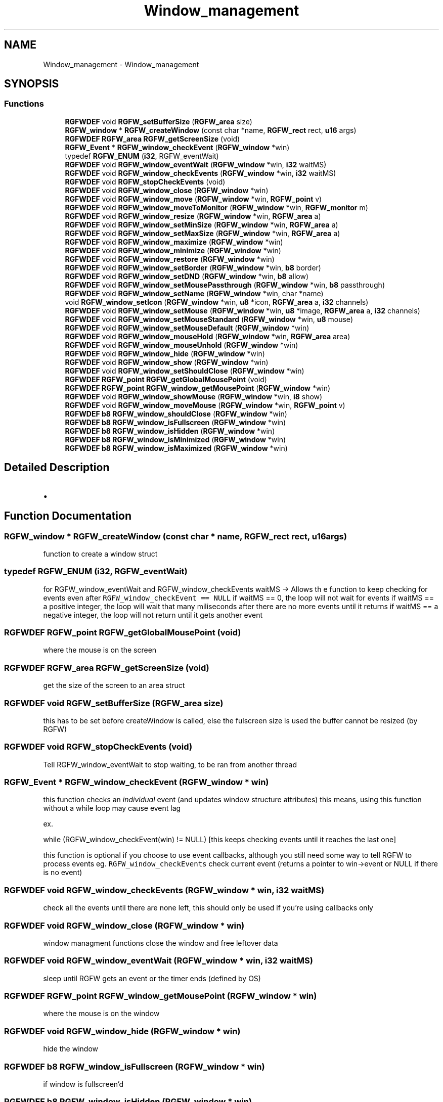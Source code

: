 .TH "Window_management" 3 "Sat Aug 3 2024" "RGFW" \" -*- nroff -*-
.ad l
.nh
.SH NAME
Window_management \- Window_management
.SH SYNOPSIS
.br
.PP
.SS "Functions"

.in +1c
.ti -1c
.RI "\fBRGFWDEF\fP void \fBRGFW_setBufferSize\fP (\fBRGFW_area\fP size)"
.br
.ti -1c
.RI "\fBRGFW_window\fP * \fBRGFW_createWindow\fP (const char *name, \fBRGFW_rect\fP rect, \fBu16\fP args)"
.br
.ti -1c
.RI "\fBRGFWDEF\fP \fBRGFW_area\fP \fBRGFW_getScreenSize\fP (void)"
.br
.ti -1c
.RI "\fBRGFW_Event\fP * \fBRGFW_window_checkEvent\fP (\fBRGFW_window\fP *win)"
.br
.ti -1c
.RI "typedef \fBRGFW_ENUM\fP (\fBi32\fP, RGFW_eventWait)"
.br
.ti -1c
.RI "\fBRGFWDEF\fP void \fBRGFW_window_eventWait\fP (\fBRGFW_window\fP *win, \fBi32\fP waitMS)"
.br
.ti -1c
.RI "\fBRGFWDEF\fP void \fBRGFW_window_checkEvents\fP (\fBRGFW_window\fP *win, \fBi32\fP waitMS)"
.br
.ti -1c
.RI "\fBRGFWDEF\fP void \fBRGFW_stopCheckEvents\fP (void)"
.br
.ti -1c
.RI "\fBRGFWDEF\fP void \fBRGFW_window_close\fP (\fBRGFW_window\fP *win)"
.br
.ti -1c
.RI "\fBRGFWDEF\fP void \fBRGFW_window_move\fP (\fBRGFW_window\fP *win, \fBRGFW_point\fP v)"
.br
.ti -1c
.RI "\fBRGFWDEF\fP void \fBRGFW_window_moveToMonitor\fP (\fBRGFW_window\fP *win, \fBRGFW_monitor\fP m)"
.br
.ti -1c
.RI "\fBRGFWDEF\fP void \fBRGFW_window_resize\fP (\fBRGFW_window\fP *win, \fBRGFW_area\fP a)"
.br
.ti -1c
.RI "\fBRGFWDEF\fP void \fBRGFW_window_setMinSize\fP (\fBRGFW_window\fP *win, \fBRGFW_area\fP a)"
.br
.ti -1c
.RI "\fBRGFWDEF\fP void \fBRGFW_window_setMaxSize\fP (\fBRGFW_window\fP *win, \fBRGFW_area\fP a)"
.br
.ti -1c
.RI "\fBRGFWDEF\fP void \fBRGFW_window_maximize\fP (\fBRGFW_window\fP *win)"
.br
.ti -1c
.RI "\fBRGFWDEF\fP void \fBRGFW_window_minimize\fP (\fBRGFW_window\fP *win)"
.br
.ti -1c
.RI "\fBRGFWDEF\fP void \fBRGFW_window_restore\fP (\fBRGFW_window\fP *win)"
.br
.ti -1c
.RI "\fBRGFWDEF\fP void \fBRGFW_window_setBorder\fP (\fBRGFW_window\fP *win, \fBb8\fP border)"
.br
.ti -1c
.RI "\fBRGFWDEF\fP void \fBRGFW_window_setDND\fP (\fBRGFW_window\fP *win, \fBb8\fP allow)"
.br
.ti -1c
.RI "\fBRGFWDEF\fP void \fBRGFW_window_setMousePassthrough\fP (\fBRGFW_window\fP *win, \fBb8\fP passthrough)"
.br
.ti -1c
.RI "\fBRGFWDEF\fP void \fBRGFW_window_setName\fP (\fBRGFW_window\fP *win, char *name)"
.br
.ti -1c
.RI "void \fBRGFW_window_setIcon\fP (\fBRGFW_window\fP *win, \fBu8\fP *icon, \fBRGFW_area\fP a, \fBi32\fP channels)"
.br
.ti -1c
.RI "\fBRGFWDEF\fP void \fBRGFW_window_setMouse\fP (\fBRGFW_window\fP *win, \fBu8\fP *image, \fBRGFW_area\fP a, \fBi32\fP channels)"
.br
.ti -1c
.RI "\fBRGFWDEF\fP void \fBRGFW_window_setMouseStandard\fP (\fBRGFW_window\fP *win, \fBu8\fP mouse)"
.br
.ti -1c
.RI "\fBRGFWDEF\fP void \fBRGFW_window_setMouseDefault\fP (\fBRGFW_window\fP *win)"
.br
.ti -1c
.RI "\fBRGFWDEF\fP void \fBRGFW_window_mouseHold\fP (\fBRGFW_window\fP *win, \fBRGFW_area\fP area)"
.br
.ti -1c
.RI "\fBRGFWDEF\fP void \fBRGFW_window_mouseUnhold\fP (\fBRGFW_window\fP *win)"
.br
.ti -1c
.RI "\fBRGFWDEF\fP void \fBRGFW_window_hide\fP (\fBRGFW_window\fP *win)"
.br
.ti -1c
.RI "\fBRGFWDEF\fP void \fBRGFW_window_show\fP (\fBRGFW_window\fP *win)"
.br
.ti -1c
.RI "\fBRGFWDEF\fP void \fBRGFW_window_setShouldClose\fP (\fBRGFW_window\fP *win)"
.br
.ti -1c
.RI "\fBRGFWDEF\fP \fBRGFW_point\fP \fBRGFW_getGlobalMousePoint\fP (void)"
.br
.ti -1c
.RI "\fBRGFWDEF\fP \fBRGFW_point\fP \fBRGFW_window_getMousePoint\fP (\fBRGFW_window\fP *win)"
.br
.ti -1c
.RI "\fBRGFWDEF\fP void \fBRGFW_window_showMouse\fP (\fBRGFW_window\fP *win, \fBi8\fP show)"
.br
.ti -1c
.RI "\fBRGFWDEF\fP void \fBRGFW_window_moveMouse\fP (\fBRGFW_window\fP *win, \fBRGFW_point\fP v)"
.br
.ti -1c
.RI "\fBRGFWDEF\fP \fBb8\fP \fBRGFW_window_shouldClose\fP (\fBRGFW_window\fP *win)"
.br
.ti -1c
.RI "\fBRGFWDEF\fP \fBb8\fP \fBRGFW_window_isFullscreen\fP (\fBRGFW_window\fP *win)"
.br
.ti -1c
.RI "\fBRGFWDEF\fP \fBb8\fP \fBRGFW_window_isHidden\fP (\fBRGFW_window\fP *win)"
.br
.ti -1c
.RI "\fBRGFWDEF\fP \fBb8\fP \fBRGFW_window_isMinimized\fP (\fBRGFW_window\fP *win)"
.br
.ti -1c
.RI "\fBRGFWDEF\fP \fBb8\fP \fBRGFW_window_isMaximized\fP (\fBRGFW_window\fP *win)"
.br
.in -1c
.SH "Detailed Description"
.PP 

.IP "\(bu" 2

.PP

.SH "Function Documentation"
.PP 
.SS "\fBRGFW_window\fP * RGFW_createWindow (const char * name, \fBRGFW_rect\fP rect, \fBu16\fP args)"
function to create a window struct 
.SS "typedef RGFW_ENUM (\fBi32\fP, RGFW_eventWait)"
for RGFW_window_eventWait and RGFW_window_checkEvents waitMS -> Allows th e function to keep checking for events even after \fCRGFW_window_checkEvent == NULL\fP if waitMS == 0, the loop will not wait for events if waitMS == a positive integer, the loop will wait that many miliseconds after there are no more events until it returns if waitMS == a negative integer, the loop will not return until it gets another event 
.SS "\fBRGFWDEF\fP \fBRGFW_point\fP RGFW_getGlobalMousePoint (void)"
where the mouse is on the screen 
.SS "\fBRGFWDEF\fP \fBRGFW_area\fP RGFW_getScreenSize (void)"
get the size of the screen to an area struct 
.SS "\fBRGFWDEF\fP void RGFW_setBufferSize (\fBRGFW_area\fP size)"
this has to be set before createWindow is called, else the fulscreen size is used the buffer cannot be resized (by RGFW) 
.SS "\fBRGFWDEF\fP void RGFW_stopCheckEvents (void)"
Tell RGFW_window_eventWait to stop waiting, to be ran from another thread 
.SS "\fBRGFW_Event\fP * RGFW_window_checkEvent (\fBRGFW_window\fP * win)"
this function checks an \fIindividual\fP event (and updates window structure attributes) this means, using this function without a while loop may cause event lag
.PP
ex\&.
.PP
while (RGFW_window_checkEvent(win) != NULL) [this keeps checking events until it reaches the last one]
.PP
this function is optional if you choose to use event callbacks, although you still need some way to tell RGFW to process events eg\&. \fCRGFW_window_checkEvents\fP check current event (returns a pointer to win->event or NULL if there is no event) 
.SS "\fBRGFWDEF\fP void RGFW_window_checkEvents (\fBRGFW_window\fP * win, \fBi32\fP waitMS)"
check all the events until there are none left, this should only be used if you're using callbacks only 
.SS "\fBRGFWDEF\fP void RGFW_window_close (\fBRGFW_window\fP * win)"
window managment functions close the window and free leftover data 
.SS "\fBRGFWDEF\fP void RGFW_window_eventWait (\fBRGFW_window\fP * win, \fBi32\fP waitMS)"
sleep until RGFW gets an event or the timer ends (defined by OS) 
.SS "\fBRGFWDEF\fP \fBRGFW_point\fP RGFW_window_getMousePoint (\fBRGFW_window\fP * win)"
where the mouse is on the window 
.SS "\fBRGFWDEF\fP void RGFW_window_hide (\fBRGFW_window\fP * win)"
hide the window 
.SS "\fBRGFWDEF\fP \fBb8\fP RGFW_window_isFullscreen (\fBRGFW_window\fP * win)"
if window is fullscreen'd 
.SS "\fBRGFWDEF\fP \fBb8\fP RGFW_window_isHidden (\fBRGFW_window\fP * win)"
if window is hidden 
.SS "\fBRGFWDEF\fP \fBb8\fP RGFW_window_isMaximized (\fBRGFW_window\fP * win)"
if window is maximized 
.SS "\fBRGFWDEF\fP \fBb8\fP RGFW_window_isMinimized (\fBRGFW_window\fP * win)"
if window is minimized 
.SS "\fBRGFWDEF\fP void RGFW_window_maximize (\fBRGFW_window\fP * win)"
maximize the window size 
.SS "\fBRGFWDEF\fP void RGFW_window_minimize (\fBRGFW_window\fP * win)"
minimize the window (in taskbar (per OS)) 
.SS "\fBRGFWDEF\fP void RGFW_window_mouseHold (\fBRGFW_window\fP * win, \fBRGFW_area\fP area)"

.SS "\fBRGFWDEF\fP void RGFW_window_mouseUnhold (\fBRGFW_window\fP * win)"
stop holding the mouse and let it move freely 
.SS "\fBRGFWDEF\fP void RGFW_window_move (\fBRGFW_window\fP * win, \fBRGFW_point\fP v)"
moves window to a given point 
.PP
\fBParameters\fP
.RS 4
\fIv\fP new pos 
.RE
.PP

.SS "\fBRGFWDEF\fP void RGFW_window_moveMouse (\fBRGFW_window\fP * win, \fBRGFW_point\fP v)"
move the mouse to a set x, y pos 
.SS "\fBRGFWDEF\fP void RGFW_window_moveToMonitor (\fBRGFW_window\fP * win, \fBRGFW_monitor\fP m)"
move to a specific monitor 
.SS "\fBRGFWDEF\fP void RGFW_window_resize (\fBRGFW_window\fP * win, \fBRGFW_area\fP a)"
resize window to a current size/area 
.PP
\fBParameters\fP
.RS 4
\fIwin\fP source window
.br
\fIa\fP new size 
.RE
.PP

.SS "\fBRGFWDEF\fP void RGFW_window_restore (\fBRGFW_window\fP * win)"
restore the window from minimized (per OS) 
.SS "\fBRGFWDEF\fP void RGFW_window_setBorder (\fBRGFW_window\fP * win, \fBb8\fP border)"
if the window should have a border or not (borderless) based on bool value of \fCborder\fP 
.SS "\fBRGFWDEF\fP void RGFW_window_setDND (\fBRGFW_window\fP * win, \fBb8\fP allow)"
turn on / off dnd (RGFW_ALLOW_DND stil must be passed to the window) 
.SS "void RGFW_window_setIcon (\fBRGFW_window\fP * win, \fBu8\fP * icon, \fBRGFW_area\fP a, \fBi32\fP channels)"
image resized by default sets mouse to bitmap (very simular to RGFW_window_setIcon), image NOT resized by default 
.PP
\fBParameters\fP
.RS 4
\fIwin\fP source window
.br
\fIicon\fP icon bitmap
.br
\fIa\fP width and height of the bitmap
.br
\fIchannels\fP how many channels the bitmap has (rgb : 3, rgba : 4) 
.RE
.PP

.SS "\fBRGFWDEF\fP void RGFW_window_setMaxSize (\fBRGFW_window\fP * win, \fBRGFW_area\fP a)"
set the minimum size a user can extend a window to a given size/area 
.SS "\fBRGFWDEF\fP void RGFW_window_setMinSize (\fBRGFW_window\fP * win, \fBRGFW_area\fP a)"
set the minimum size a user can shrink a window to a given size/area 
.SS "\fBRGFWDEF\fP void RGFW_window_setMouse (\fBRGFW_window\fP * win, \fBu8\fP * image, \fBRGFW_area\fP a, \fBi32\fP channels)"
sets the mouse to a standard API cursor (based on RGFW_MOUSE, as seen at the end of the RGFW_HEADER part of this file) 
.SS "\fBRGFWDEF\fP void RGFW_window_setMouseDefault (\fBRGFW_window\fP * win)"
sets the mouse to the default mouse icon 
.SS "\fBRGFWDEF\fP void RGFW_window_setMousePassthrough (\fBRGFW_window\fP * win, \fBb8\fP passthrough)"
! turn on / off mouse passthrough 
.SS "\fBRGFWDEF\fP void RGFW_window_setMouseStandard (\fBRGFW_window\fP * win, \fBu8\fP mouse)"

.SS "\fBRGFWDEF\fP void RGFW_window_setName (\fBRGFW_window\fP * win, char * name)"
rename window to a given string 
.SS "\fBRGFWDEF\fP void RGFW_window_setShouldClose (\fBRGFW_window\fP * win)"

.SS "\fBRGFWDEF\fP \fBb8\fP RGFW_window_shouldClose (\fBRGFW_window\fP * win)"
if the window should close (RGFW_close was sent or escape was pressed) 
.SS "\fBRGFWDEF\fP void RGFW_window_show (\fBRGFW_window\fP * win)"
show the window 
.SS "\fBRGFWDEF\fP void RGFW_window_showMouse (\fBRGFW_window\fP * win, \fBi8\fP show)"
show the mouse or hide the mouse 
.SH "Author"
.PP 
Generated automatically by Doxygen for RGFW from the source code\&.
